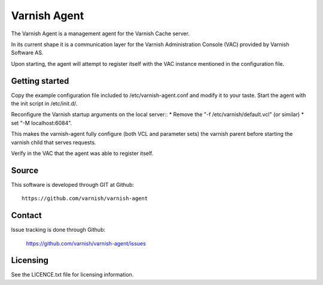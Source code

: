Varnish Agent
=============

The Varnish Agent is a management agent for the Varnish Cache server.

In its current shape it is a communication layer for the Varnish Administration
Console (VAC) provided by Varnish Software AS.

Upon starting, the agent will attempt to register itself with the VAC instance
mentioned in the configuration file.


Getting started
---------------

Copy the example configuration file included to /etc/varnish-agent.conf and
modify it to your taste. Start the agent with the init script in /etc/init.d/. 

Reconfigure the Varnish startup arguments on the local server::
* Remove the "-f /etc/varnish/default.vcl" (or similar)
* set "-M localhost:6084". 

This makes the varnish-agent fully configure (both VCL and parameter sets)
the varnish parent before starting the varnish child that serves requests.

Verify in the VAC that the agent was able to register itself.

Source
------

This software is developed through GIT at Github::

	https://github.com/varnish/varnish-agent

Contact
-------

Issue tracking is done through Github:

	https://github.com/varnish/varnish-agent/issues

Licensing
---------

See the LICENCE.txt file for licensing information.

